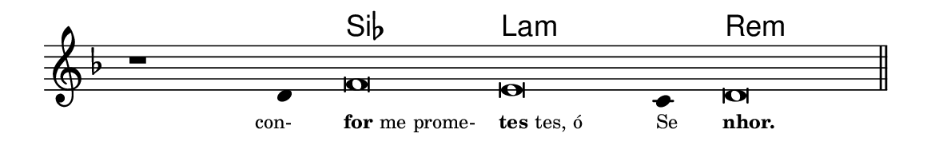 \version "2.20.0"
#(set! paper-alist (cons '("linha" . (cons (* 148 mm) (* 25 mm))) paper-alist))

\paper {
  #(set-paper-size "linha")
  ragged-right = ##f
}

\language "portugues"


harmonia = \chordmode {
    \cadenzaOn
%harmonia
  r1 r4 sib\breve la:m~ la4:m re\breve:m
%/harmonia
}
melodia = \fixed do' {
    \key re \minor
    \cadenzaOn
%recitação
    r1 re4 fa\breve mi do4 re\breve \bar "||" \break
%/recitação
}
letra = \lyricmode {
    \teeny
    \tweak self-alignment-X #1  \markup{con-}
    \tweak self-alignment-X #-1 \markup{\bold {for}me prome-}
    \tweak self-alignment-X #-1 \markup{\bold{tes}tes, ó}
    \tweak self-alignment-X #-1 \markup{Se}
    \tweak self-alignment-X #-1 \markup{\bold{nhor.}}
}

\book {
  \paper {
      indent = 0\mm
  }
    \header {
      %piece = "A"
      tagline = ""
    }
  \score {
    <<
      \new ChordNames {
        \set chordChanges = ##t
		\set noChordSymbol = ""
        \harmonia
      }
      \new Voice = "canto" { \melodia }
      \new Lyrics \lyricsto "canto" \letra
    >>
    \layout {
      %indent = 0\cm
      \context {
        \Staff
        \remove "Time_signature_engraver"
        \hide Stem
      }
    }
  }
}
